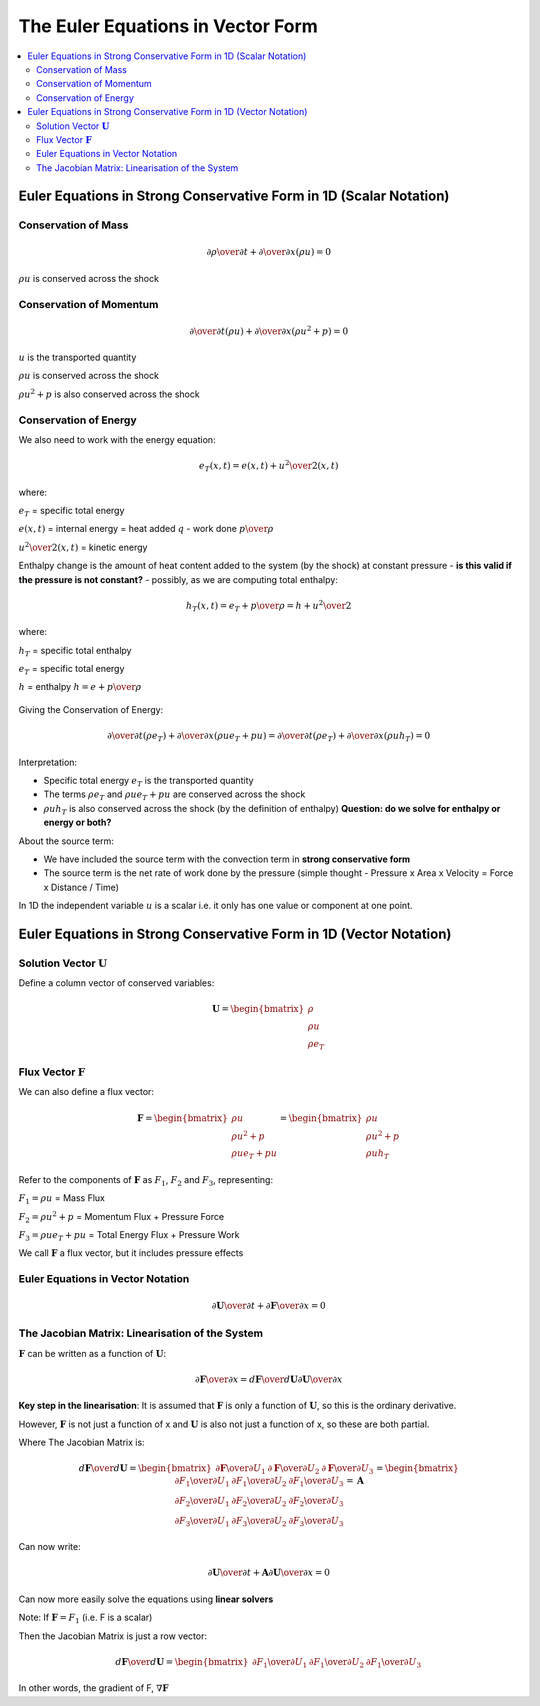 ====================================
 The Euler Equations in Vector Form
====================================

.. contents::
   :local:

Euler Equations in Strong Conservative Form in 1D (Scalar Notation)
===================================================================

Conservation of Mass
--------------------

.. math:: {\partial \rho \over \partial t} + {\partial \over \partial x}(\rho u) = 0

:math:`\rho u` is conserved across the shock

Conservation of Momentum
------------------------

.. math:: {\partial \over \partial t}(\rho u) + {\partial \over \partial x}(\rho u^2 + p) = 0

:math:`u` is the transported quantity

:math:`\rho u` is conserved across the shock

:math:`\rho u^2 + p` is also conserved across the shock

Conservation of Energy
----------------------

We also need to work with the energy equation:

.. math:: e_T(x,t) = e(x,t) + {u^2 \over 2}(x,t)

where:

:math:`e_T` = specific total energy

:math:`e(x,t)` = internal energy = heat added :math:`q` - work done :math:`p \over \rho`

:math:`{u^2 \over 2}(x,t)` = kinetic energy

Enthalpy change is the amount of heat content added to the system (by the shock) at constant pressure - **is this valid if the pressure is not constant?** - possibly, as we are computing total enthalpy:

.. math:: h_T(x,t) = e_T + {p \over \rho} = h + {u^2 \over 2}

where:

:math:`h_T` = specific total enthalpy

:math:`e_T` = specific total energy

:math:`h` = enthalpy :math:`h = e + {p \over \rho}`

.. figure:: ../_images/enthalpy.png
   :align: center

Giving the Conservation of Energy:

.. math:: {\partial \over \partial t}(\rho e_T) + {\partial \over \partial x}(\rho u e_T + pu) =
          {\partial \over \partial t}(\rho e_T) + {\partial \over \partial x}(\rho u h_T) =  0

Interpretation:

* Specific total energy :math:`e_T` is the transported quantity
* The terms :math:`\rho e_T` and :math:`\rho u e_T + pu` are conserved across the shock
* :math:`\rho u h_T` is also conserved across the shock (by the definition of enthalpy) **Question: do we solve for enthalpy or energy or both?**

About the source term:

* We have included the source term with the convection term in **strong conservative form**
* The source term is the net rate of work done by the pressure (simple thought - Pressure x Area x Velocity = Force x Distance / Time)

In 1D the independent variable :math:`u` is a scalar i.e. it only has one value or component at one point.


Euler Equations in Strong Conservative Form in 1D (Vector Notation)
===================================================================

Solution Vector :math:`\mathbf{U}`
----------------------------------

Define a column vector of conserved variables:

.. math:: \mathbf{U} = 
          \begin{bmatrix}
          \rho \\ 
          \rho u \\ 
          \rho e_T 
          \end{bmatrix}


Flux Vector :math:`\mathbf{F}`
------------------------------

We can also define a flux vector:

.. math:: \mathbf{F} = 
          \begin{bmatrix}
          \rho u \\ 
          \rho u^2 + p \\ 
          \rho u e_T + pu 
          \end{bmatrix} =  
          \begin{bmatrix}
          \rho u \\ 
          \rho u^2 + p \\ 
          \rho u h_T 
          \end{bmatrix}

Refer to the components of :math:`\mathbf{F}` as :math:`F_1`, :math:`F_2` and :math:`F_3`, representing:

:math:`F_1 =  \rho u` = Mass Flux

:math:`F_2 = \rho u^2 + p` = Momentum Flux + Pressure Force

:math:`F_3 =  \rho u e_T + pu` = Total Energy Flux + Pressure Work

We call :math:`\mathbf{F}` a flux vector, but it includes pressure effects

Euler Equations in Vector Notation
----------------------------------

.. math:: {\partial \mathbf{U} \over \partial t} + {\partial \mathbf{F} \over \partial x} = 0

The Jacobian Matrix: Linearisation of the System
------------------------------------------------

:math:`\mathbf{F}` can be written as a function of :math:`\mathbf{U}`:

.. math:: {\partial \mathbf{F} \over \partial x} = {d \mathbf{F} \over d \mathbf{U}}
                                                   {\partial \mathbf{U} \over \partial x}

**Key step in the linearisation**: It is assumed that :math:`\mathbf{F}` is only a function of :math:`\mathbf{U}`, so this is the ordinary derivative.

However, :math:`\mathbf{F}` is not just a function of x and :math:`\mathbf{U}` is also not just a function of x, so these are both partial.

Where The Jacobian Matrix is:

.. math:: {d \mathbf{F} \over d \mathbf{U}} =  \begin{bmatrix}
          \partial \mathbf{F} \over \partial U_1 & \partial \mathbf{F} \over \partial U_2 &  \partial \mathbf{F} \over \partial U_3 
                                               \end{bmatrix} =
					       \begin{bmatrix}
          \partial F_1 \over \partial U_1 & \partial F_1 \over \partial U_2 &  \partial F_1 \over \partial U_3 \\
          \partial F_2 \over \partial U_1 & \partial F_2 \over \partial U_2 &  \partial F_2 \over \partial U_3 \\
          \partial F_3 \over \partial U_1 & \partial F_3 \over \partial U_2 &  \partial F_3 \over \partial U_3
                                               \end{bmatrix} = \mathbf{A}

Can now write:

.. math:: {\partial \mathbf{U} \over \partial t} + \mathbf{A} {\partial \mathbf{U} \over \partial x} = 0

Can now more easily solve the equations using **linear solvers**

Note: If :math:`\mathbf{F} = F_1` (i.e. F is a scalar)

Then the Jacobian Matrix is just a row vector:

.. math:: {d \mathbf{F} \over d \mathbf{U}} =  \begin{bmatrix}
          \partial F_1 \over \partial U_1 & \partial F_1 \over \partial U_2 &  \partial F_1 \over \partial U_3 
                                               \end{bmatrix}

In other words, the gradient of F, :math:`\nabla \mathbf{F}`
